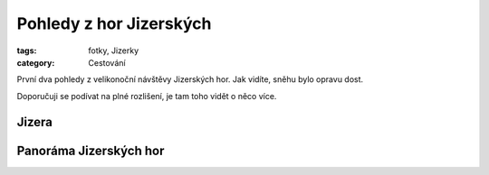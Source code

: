 Pohledy z hor Jizerských
########################

:tags: fotky, Jizerky
:category: Cestování

První dva pohledy z velikonoční návštěvy Jizerských hor. Jak vidíte, sněhu bylo
opravu dost.

Doporučuji se podívat na plné rozlišení, je tam toho vidět o něco více.

Jizera
------

.. raw:: html

    <script src="http://zoom.it/wTpN.js?width=auto&height=400px"></script>


Panoráma Jizerských hor
-----------------------

.. raw:: html

    <script src="http://zoom.it/uCKB.js?width=auto&height=400px"></script>
